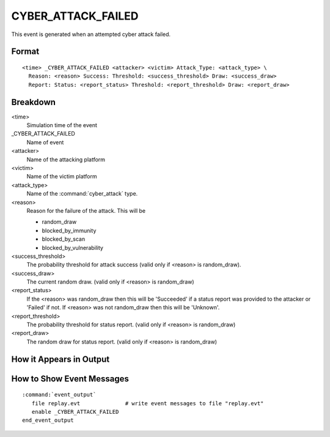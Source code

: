 .. ****************************************************************************
.. CUI
..
.. The Advanced Framework for Simulation, Integration, and Modeling (AFSIM)
..
.. The use, dissemination or disclosure of data in this file is subject to
.. limitation or restriction. See accompanying README and LICENSE for details.
.. ****************************************************************************

.. _CYBER_ATTACK_FAILED:

CYBER_ATTACK_FAILED
----------------------

This event is generated when an attempted cyber attack failed.

Format
======

::

 <time> _CYBER_ATTACK_FAILED <attacker> <victim> Attack_Type: <attack_type> \
   Reason: <reason> Success: Threshold: <success_threshold> Draw: <success_draw>
   Report: Status: <report_status> Threshold: <report_threshold> Draw: <report_draw>

Breakdown
=========

<time>
   Simulation time of the event
_CYBER_ATTACK_FAILED
   Name of event
<attacker>
   Name of the attacking platform
<victim>
   Name of the victim platform
<attack_type>
   Name of the :command:`cyber_attack` type.
<reason>
   Reason for the failure of the attack. This will be
   
   * random_draw
   * blocked_by_immunity
   * blocked_by_scan
   * blocked_by_vulnerability
   
<success_threshold>
   The probability threshold for attack success (valid only if <reason> is random_draw).
<success_draw>
   The current random draw. (valid only if <reason> is random_draw)
<report_status>
   If the <reason> was random_draw then this will be 'Succeeded' if a status report was provided
   to the attacker or 'Failed' if not. If <reason> was not random_draw then this will be 'Unknown'.
<report_threshold>
   The probability threshold for status report. (valid only if <reason> is random_draw)
<report_draw>
   The random draw for status report. (valid only if <reason> is random_draw)

How it Appears in Output
========================

.. image:: ../images/attackFailed.jpg

How to Show Event Messages
==========================

.. parsed-literal::

  :command:`event_output`
     file replay.evt              # write event messages to file "replay.evt"
     enable _CYBER_ATTACK_FAILED
  end_event_output
